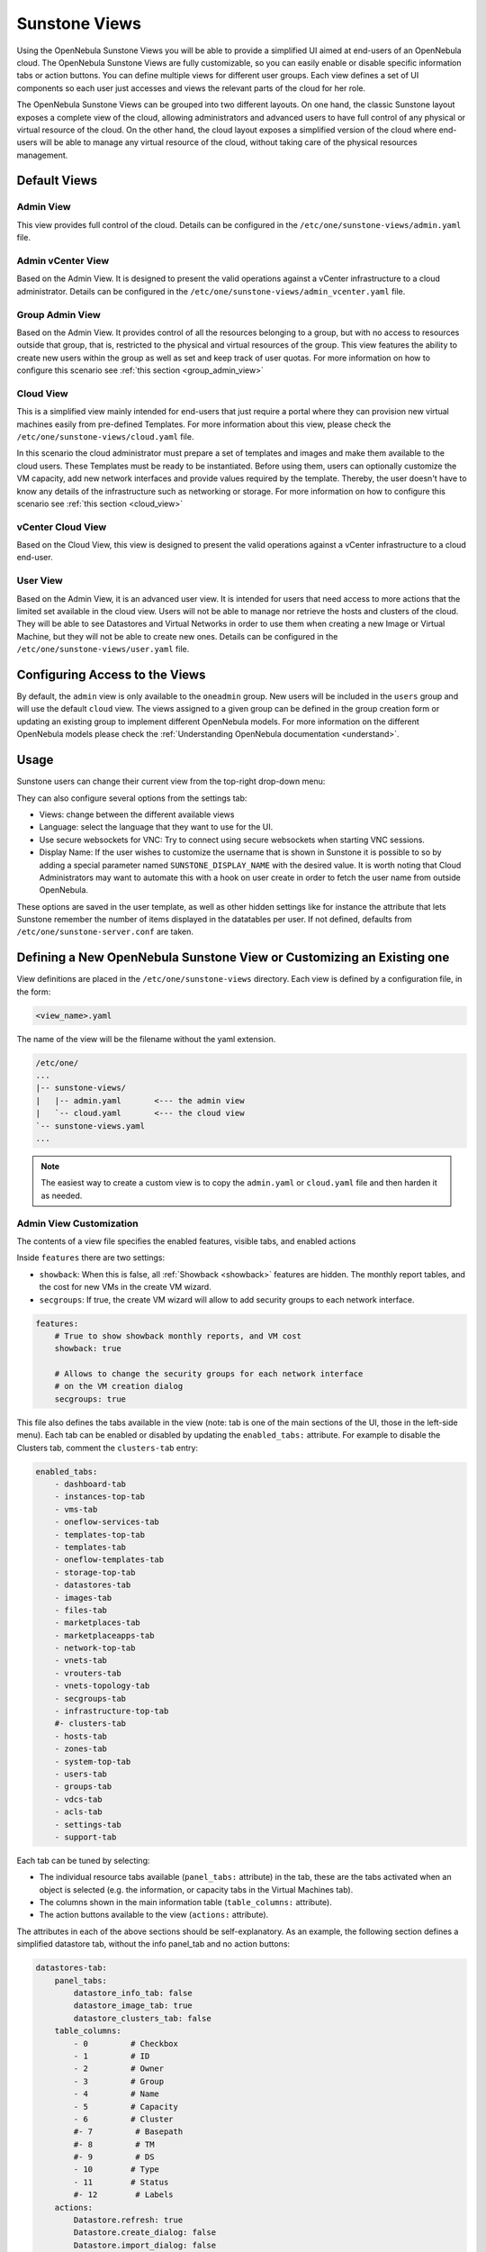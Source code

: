 .. _suns_views:

================================================================================
Sunstone Views
================================================================================

Using the OpenNebula Sunstone Views you will be able to provide a simplified UI aimed at end-users of an OpenNebula cloud. The OpenNebula Sunstone Views are fully customizable, so you can easily enable or disable specific information tabs or action buttons. You can define multiple  views for different user groups. Each view defines a set of UI components so each user just accesses and views the relevant parts of the cloud for her role.

The OpenNebula Sunstone Views can be grouped into two different layouts. On one hand, the classic Sunstone layout exposes a complete view of the cloud, allowing administrators and advanced users to have full control of any physical or virtual resource of the cloud. On the other hand, the cloud layout exposes a simplified version of the cloud where end-users will be able to manage any virtual resource of the cloud, without taking care of the physical resources management.

Default Views
================================================================================

Admin View
--------------------------------------------------------------------------------

This view provides full control of the cloud. Details can be configured in the ``/etc/one/sunstone-views/admin.yaml`` file.

|admin_view|

.. _vcenter_view:

Admin vCenter View
--------------------------------------------------------------------------------

Based on the Admin View. It is designed to present the valid operations against a vCenter infrastructure to a cloud administrator. Details can be configured in the ``/etc/one/sunstone-views/admin_vcenter.yaml`` file.

.. _suns_views_group_admin:

Group Admin View
--------------------------------------------------------------------------------

Based on the Admin View. It provides control of all the resources belonging to a group, but with no access to resources outside that group, that is, restricted to the physical and virtual resources of the group. This view features the ability to create new users within the group as well as set and keep track of user quotas. For more information on how to configure this scenario see :ref:`this section <group_admin_view>`

Cloud View
--------------------------------------------------------------------------------

This is a simplified view mainly intended for end-users that just require a portal where they can provision new virtual machines easily from pre-defined Templates. For more information about this view, please check the ``/etc/one/sunstone-views/cloud.yaml`` file.

In this scenario the cloud administrator must prepare a set of templates and images and make them available to the cloud users. These Templates must be ready to be instantiated. Before using them, users can optionally customize the VM capacity, add new network interfaces and provide values required by the template.  Thereby, the user doesn't have to know any details of the infrastructure such as networking or storage. For more information on how to configure this scenario see :ref:`this section <cloud_view>`

|cloud_dash|

.. _vcenter_cloud_view:

vCenter Cloud View
--------------------------------------------------------------------------------

Based on the Cloud View, this view is designed to present the valid operations against a vCenter infrastructure to a cloud end-user.

User View
--------------------------------------------------------------------------------

Based on the Admin View, it is an advanced user view. It is intended for users that need access to more actions that the limited set available in the cloud view. Users will not be able to manage nor retrieve the hosts and clusters of the cloud. They will be able to see Datastores and Virtual Networks in order to use them when creating a new Image or Virtual Machine, but they will not be able to create new ones. Details can be configured in the ``/etc/one/sunstone-views/user.yaml`` file.

|user_view|

.. _suns_views_configuring_access:

Configuring Access to the Views
================================================================================

By default, the ``admin`` view is only available to the ``oneadmin`` group. New users will be included in the ``users`` group and will use the default ``cloud`` view. The views assigned to a given group can be defined in the group creation form or updating an existing group to implement different OpenNebula models. For more information on the different OpenNebula models please check the :ref:`Understanding OpenNebula documentation <understand>`.

|sunstone_group_defview|

.. _sunstone_settings:

Usage
================================================================================

Sunstone users can change their current view from the top-right drop-down menu:

|views_change|

They can also configure several options from the settings tab:

-  Views: change between the different available views
-  Language: select the language that they want to use for the UI.
-  Use secure websockets for VNC: Try to connect using secure websockets when starting VNC sessions.
-  Display Name: If the user wishes to customize the username that is shown in Sunstone it is possible to so by adding a special parameter named ``SUNSTONE_DISPLAY_NAME`` with the desired value. It is worth noting that Cloud Administrators may want to automate this with a hook on user create in order to fetch the user name from outside OpenNebula.

These options are saved in the user template, as well as other hidden settings like for instance the attribute that lets Sunstone remember the number of items displayed in the datatables per user. If not defined, defaults from ``/etc/one/sunstone-server.conf`` are taken.

|views_settings|

.. _suns_views_define_new:

Defining a New OpenNebula Sunstone View or Customizing an Existing one
================================================================================

View definitions are placed in the ``/etc/one/sunstone-views`` directory. Each view is defined by a configuration file, in the form:

.. code::

       <view_name>.yaml

The name of the view will be the filename without the yaml extension.

.. code::

    /etc/one/
    ...
    |-- sunstone-views/
    |   |-- admin.yaml       <--- the admin view
    |   `-- cloud.yaml       <--- the cloud view
    `-- sunstone-views.yaml
    ...

.. note:: The easiest way to create a custom view is to copy the ``admin.yaml`` or ``cloud.yaml`` file and then harden it as needed.

Admin View Customization
--------------------------------------------------------------------------------

.. todo:: list of dashboard widgets

The contents of a view file specifies the enabled features, visible tabs, and enabled actions

Inside ``features`` there are two settings:

* ``showback``: When this is false, all :ref:`Showback <showback>` features are hidden. The monthly report tables, and the cost for new VMs in the create VM wizard.
* ``secgroups``: If true, the create VM wizard will allow to add security groups to each network interface.

.. code-block:: yaml

    features:
        # True to show showback monthly reports, and VM cost
        showback: true

        # Allows to change the security groups for each network interface
        # on the VM creation dialog
        secgroups: true

This file also defines the tabs available in the view (note: tab is one of the main sections of the UI, those in the left-side menu). Each tab can be enabled or disabled by updating the ``enabled_tabs:`` attribute. For example to disable the Clusters tab, comment the ``clusters-tab`` entry:

.. code-block:: yaml

    enabled_tabs:
        - dashboard-tab
        - instances-top-tab
        - vms-tab
        - oneflow-services-tab
        - templates-top-tab
        - templates-tab
        - oneflow-templates-tab
        - storage-top-tab
        - datastores-tab
        - images-tab
        - files-tab
        - marketplaces-tab
        - marketplaceapps-tab
        - network-top-tab
        - vnets-tab
        - vrouters-tab
        - vnets-topology-tab
        - secgroups-tab
        - infrastructure-top-tab
        #- clusters-tab
        - hosts-tab
        - zones-tab
        - system-top-tab
        - users-tab
        - groups-tab
        - vdcs-tab
        - acls-tab
        - settings-tab
        - support-tab

Each tab can be tuned by selecting:

-  The individual resource tabs available (``panel_tabs:`` attribute) in the tab, these are the tabs activated when an object is selected (e.g. the information, or capacity tabs in the Virtual Machines tab).
-  The columns shown in the main information table (``table_columns:`` attribute).
-  The action buttons available to the view (``actions:`` attribute).

The attributes in each of the above sections should be self-explanatory. As an example, the following section defines a simplified datastore tab, without the info panel_tab and no action buttons:

.. code-block:: yaml

        datastores-tab:
            panel_tabs:
                datastore_info_tab: false
                datastore_image_tab: true
                datastore_clusters_tab: false
            table_columns:
                - 0         # Checkbox
                - 1         # ID
                - 2         # Owner
                - 3         # Group
                - 4         # Name
                - 5         # Capacity
                - 6         # Cluster
                #- 7         # Basepath
                #- 8         # TM
                #- 9         # DS
                - 10        # Type
                - 11        # Status
                #- 12        # Labels
            actions:
                Datastore.refresh: true
                Datastore.create_dialog: false
                Datastore.import_dialog: false
                Datastore.addtocluster: false
                Datastore.rename: false
                Datastore.chown: false
                Datastore.chgrp: false
                Datastore.chmod: false
                Datastore.delete: false
                Datastore.enable: false
                Datastore.disable: false

.. _cloud_view_config:

Cloud View Customization
--------------------------------------------------------------------------------

The cloud layout can also be customized by changing the corresponding ``/etc/one/sunstone-views/`` yaml files. In this file you can customize the options available when instantiating a new template, the dashboard setup or the resources available for cloud users.

Features
^^^^^^^^^^^^^^^^^^^^^^^^^^^^^^^^^^^^^^^^^^^^^^^^^^^^^^^^^^^^^^^^^^^^^^^^^^^^^^^^

* ``showback``: When this is false, all :ref:`Showback <showback>` features are hidden. The monthly report tables, and the cost for new VMs in the create VM wizard.
* ``secgroups``: If true, the create VM wizard will allow to add security groups to each network interface.

.. code-block:: yaml

    features:
        # True to show showback monthly reports, and VM cost
        showback: true

        # Allows to change the security groups for each network interface
        # on the VM creation dialog
        secgroups: true

Resources
^^^^^^^^^^^^^^^^^^^^^^^^^^^^^^^^^^^^^^^^^^^^^^^^^^^^^^^^^^^^^^^^^^^^^^^^^^^^^^^^

The list of VMs is always visible. The list of :ref:`VM Templates <vm_templates>` and :ref:`OneFlow Services <oneflow_overview>` can be hidden with the ``provision_tabs`` setting.

.. code-block:: yaml

    tabs:
        provision-tab:
            provision_tabs:
                flows: true
                templates: true

Dashboard
^^^^^^^^^^^^^^^^^^^^^^^^^^^^^^^^^^^^^^^^^^^^^^^^^^^^^^^^^^^^^^^^^^^^^^^^^^^^^^^^

The dashboard can be configured to show user's quotas, group quotas, overview of user VMs, overview of group VMs

.. code-block:: yaml

    tabs:
        dashboard:
            # Connected user's quotas
            quotas: true
            # Overview of connected user's VMs
            vms: true
            # Group's quotas
            vdcquotas: false
            # Overview of group's VMs
            vdcvms: false

Create VM Wizard
^^^^^^^^^^^^^^^^^^^^^^^^^^^^^^^^^^^^^^^^^^^^^^^^^^^^^^^^^^^^^^^^^^^^^^^^^^^^^^^^

The create VM wizard can be configured with the following options:

.. code-block:: yaml

    tabs:
        create_vm:
            # True to allow capacity (CPU, MEMORY, VCPU) customization
            capacity_select: true
            # True to allow NIC customization
            network_select: true
            # True to allow DISK size customization
            disk_resize: true

Actions
^^^^^^^^^^^^^^^^^^^^^^^^^^^^^^^^^^^^^^^^^^^^^^^^^^^^^^^^^^^^^^^^^^^^^^^^^^^^^^^^

The actions available for a given VM can be customized and extended by modifying the yaml file. You can even insert VM panels from the admin view into this view, for example to use the disk snapshots or scheduled actions.

* Hiding the delete button

.. code-block:: yaml

    tabs:
        provision-tab:
            ...
            actions: &provisionactions
                ...
                VM.shutdown_hard: false
                VM.delete: false


* Using undeploy instead of power off

.. code-block:: yaml

    tabs:
        provision-tab:
            ...
            actions: &provisionactions
                ...
                VM.poweroff: false
                VM.poweroff_hard: false
                VM.undeploy: true
                VM.undeploy_hard: true


* Adding panels from the admin view, for example the disk snapshots tab

.. code-block:: yaml

    tabs:
        provision-tab:
            panel_tabs:
                ...
                vm_snapshot_tab: true
                ...
            ...
            actions: &provisionactions
                ...
                VM.disk_snapshot_create: true
                VM.disk_snapshot_revert: true
                VM.disk_snapshot_delete: true

|customizecloudview|


.. |admin_view| image:: /images/admin_view.png
.. |user_view| image:: /images/user_view.png
.. |cloud_dash| image:: /images/cloud_dash.png
.. |views_settings| image:: /images/views_settings.png
.. |views_change| image:: /images/views_change.png
.. |sunstone_group_defview| image:: /images/sunstone_group_defview.png
.. |sunstone_yaml_columns1| image:: /images/sunstone_yaml_columns1.png
.. |sunstone_yaml_columns2| image:: /images/sunstone_yaml_columns2.png
.. |customizecloudview| image:: /images/customizecloudview.png
